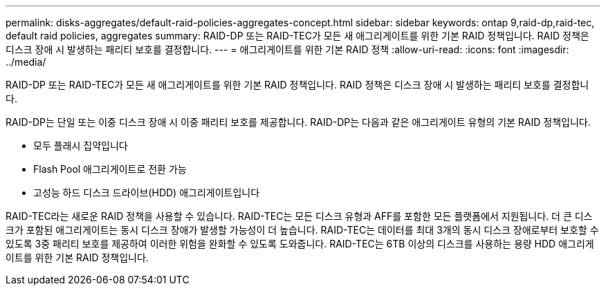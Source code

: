 ---
permalink: disks-aggregates/default-raid-policies-aggregates-concept.html 
sidebar: sidebar 
keywords: ontap 9,raid-dp,raid-tec, default raid policies, aggregates 
summary: RAID-DP 또는 RAID-TEC가 모든 새 애그리게이트를 위한 기본 RAID 정책입니다. RAID 정책은 디스크 장애 시 발생하는 패리티 보호를 결정합니다. 
---
= 애그리게이트를 위한 기본 RAID 정책
:allow-uri-read: 
:icons: font
:imagesdir: ../media/


[role="lead"]
RAID-DP 또는 RAID-TEC가 모든 새 애그리게이트를 위한 기본 RAID 정책입니다. RAID 정책은 디스크 장애 시 발생하는 패리티 보호를 결정합니다.

RAID-DP는 단일 또는 이중 디스크 장애 시 이중 패리티 보호를 제공합니다. RAID-DP는 다음과 같은 애그리게이트 유형의 기본 RAID 정책입니다.

* 모두 플래시 집약입니다
* Flash Pool 애그리게이트로 전환 가능
* 고성능 하드 디스크 드라이브(HDD) 애그리게이트입니다


RAID-TEC라는 새로운 RAID 정책을 사용할 수 있습니다. RAID-TEC는 모든 디스크 유형과 AFF를 포함한 모든 플랫폼에서 지원됩니다. 더 큰 디스크가 포함된 애그리게이트는 동시 디스크 장애가 발생할 가능성이 더 높습니다. RAID-TEC는 데이터를 최대 3개의 동시 디스크 장애로부터 보호할 수 있도록 3중 패리티 보호를 제공하여 이러한 위험을 완화할 수 있도록 도와줍니다. RAID-TEC는 6TB 이상의 디스크를 사용하는 용량 HDD 애그리게이트를 위한 기본 RAID 정책입니다.

